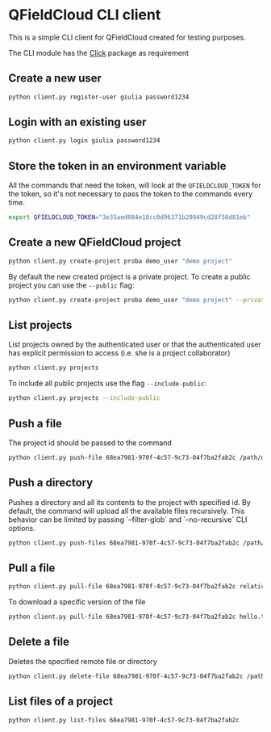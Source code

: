 * QFieldCloud CLI client
  This is a simple CLI client for QFieldCloud created for testing
  purposes.

  The CLI module has the [[https://palletsprojects.com/p/click/][Click]] package as requirement

** Create a new user
   #+begin_src sh
     python client.py register-user giulia password1234
   #+end_src

** Login with an existing user
   #+begin_src sh
     python client.py login giulia password1234
   #+end_src

** Store the token in an environment variable
   All the commands that need the token, will look at the
   =QFIELDCLOUD_TOKEN= for the token, so it's not necessary to pass
   the token to the commands every time.
   #+begin_src sh
     export QFIELDCLOUD_TOKEN="3e35aed084e18cc0d96371b20049cd28f58d81eb"
   #+end_src

** Create a new QFieldCloud project
   #+begin_src sh
     python client.py create-project proba demo_user "demo project"
   #+end_src
   By default the new created project is a private project. To create
   a public project you can use the =--public= flag:

   #+begin_src sh
     python client.py create-project proba demo_user "demo project" --private
   #+end_src

** List projects
   List projects owned by the authenticated user or that the
   authenticated user has explicit permission to access (i.e. she is a
   project collaborator)
   #+begin_src sh
     python client.py projects
   #+end_src

   To include all public projects use the flag =--include-public=:
   #+begin_src sh
     python client.py projects --include-public
   #+end_src

** Push a file
   The project id should be passed to the command
   #+begin_src sh
     python client.py push-file 68ea7981-970f-4c57-9c73-04f7ba2fab2c /path/of/local/file.txt relative/path/of/remote/file.txt
   #+end_src

** Push a directory
   Pushes a directory and all its contents to the project with specified id. By default, the command will upload all the available files recursively. This behavior can be limited by passing `--filter-glob` and `--no-recursive` CLI options.
   #+begin_src sh
     python client.py push-files 68ea7981-970f-4c57-9c73-04f7ba2fab2c /path/of/local/project
   #+end_src

** Pull a file
   #+begin_src sh
     python client.py pull-file 68ea7981-970f-4c57-9c73-04f7ba2fab2c relative/path/of/remote/file.txt local_file.txt
   #+end_src

   To download a specific version of the file
   #+begin_src sh
     python client.py pull-file 68ea7981-970f-4c57-9c73-04f7ba2fab2c hello.txt hello.txt --version 2020-05-11T06:01:42.493157Z
   #+end_src

** Delete a file
   Deletes the specified remote file or directory
   #+begin_src sh
     python client.py delete-file 68ea7981-970f-4c57-9c73-04f7ba2fab2c /path/to/file.jpg
   #+end_src

** List files of a project
   #+begin_src sh
     python client.py list-files 68ea7981-970f-4c57-9c73-04f7ba2fab2c
   #+end_src
